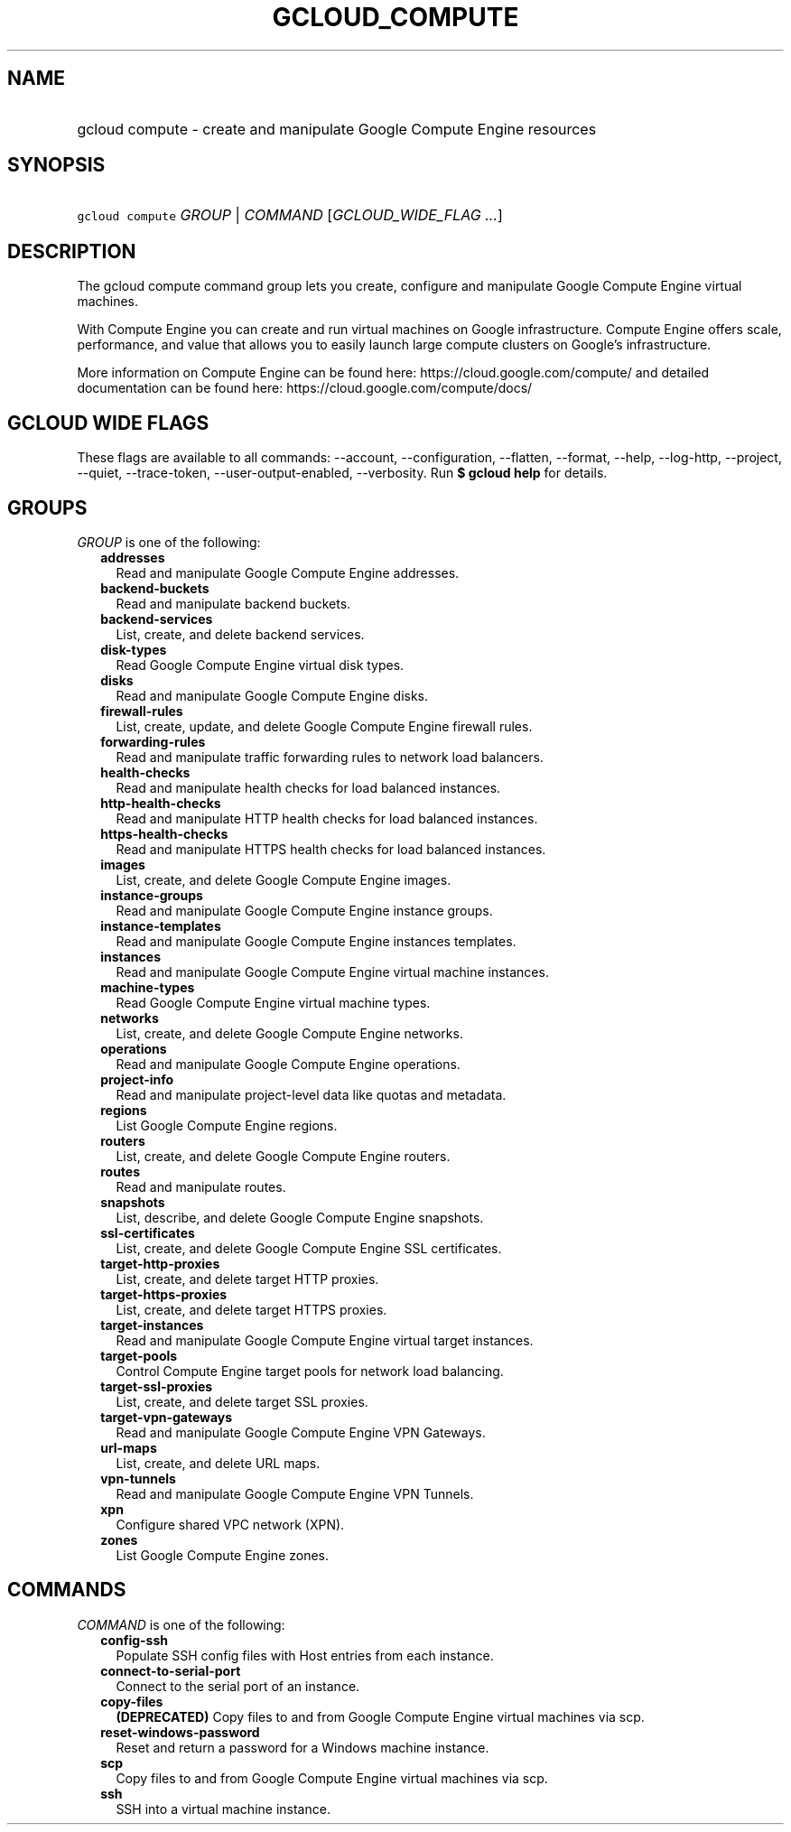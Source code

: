 
.TH "GCLOUD_COMPUTE" 1



.SH "NAME"
.HP
gcloud compute \- create and manipulate Google Compute Engine resources



.SH "SYNOPSIS"
.HP
\f5gcloud compute\fR \fIGROUP\fR | \fICOMMAND\fR [\fIGCLOUD_WIDE_FLAG\ ...\fR]



.SH "DESCRIPTION"

The gcloud compute command group lets you create, configure and manipulate
Google Compute Engine virtual machines.

With Compute Engine you can create and run virtual machines on Google
infrastructure. Compute Engine offers scale, performance, and value that allows
you to easily launch large compute clusters on Google's infrastructure.

More information on Compute Engine can be found here:
https://cloud.google.com/compute/ and detailed documentation can be found here:
https://cloud.google.com/compute/docs/



.SH "GCLOUD WIDE FLAGS"

These flags are available to all commands: \-\-account, \-\-configuration,
\-\-flatten, \-\-format, \-\-help, \-\-log\-http, \-\-project, \-\-quiet,
\-\-trace\-token, \-\-user\-output\-enabled, \-\-verbosity. Run \fB$ gcloud
help\fR for details.



.SH "GROUPS"

\f5\fIGROUP\fR\fR is one of the following:

.RS 2m
.TP 2m
\fBaddresses\fR
Read and manipulate Google Compute Engine addresses.

.TP 2m
\fBbackend\-buckets\fR
Read and manipulate backend buckets.

.TP 2m
\fBbackend\-services\fR
List, create, and delete backend services.

.TP 2m
\fBdisk\-types\fR
Read Google Compute Engine virtual disk types.

.TP 2m
\fBdisks\fR
Read and manipulate Google Compute Engine disks.

.TP 2m
\fBfirewall\-rules\fR
List, create, update, and delete Google Compute Engine firewall rules.

.TP 2m
\fBforwarding\-rules\fR
Read and manipulate traffic forwarding rules to network load balancers.

.TP 2m
\fBhealth\-checks\fR
Read and manipulate health checks for load balanced instances.

.TP 2m
\fBhttp\-health\-checks\fR
Read and manipulate HTTP health checks for load balanced instances.

.TP 2m
\fBhttps\-health\-checks\fR
Read and manipulate HTTPS health checks for load balanced instances.

.TP 2m
\fBimages\fR
List, create, and delete Google Compute Engine images.

.TP 2m
\fBinstance\-groups\fR
Read and manipulate Google Compute Engine instance groups.

.TP 2m
\fBinstance\-templates\fR
Read and manipulate Google Compute Engine instances templates.

.TP 2m
\fBinstances\fR
Read and manipulate Google Compute Engine virtual machine instances.

.TP 2m
\fBmachine\-types\fR
Read Google Compute Engine virtual machine types.

.TP 2m
\fBnetworks\fR
List, create, and delete Google Compute Engine networks.

.TP 2m
\fBoperations\fR
Read and manipulate Google Compute Engine operations.

.TP 2m
\fBproject\-info\fR
Read and manipulate project\-level data like quotas and metadata.

.TP 2m
\fBregions\fR
List Google Compute Engine regions.

.TP 2m
\fBrouters\fR
List, create, and delete Google Compute Engine routers.

.TP 2m
\fBroutes\fR
Read and manipulate routes.

.TP 2m
\fBsnapshots\fR
List, describe, and delete Google Compute Engine snapshots.

.TP 2m
\fBssl\-certificates\fR
List, create, and delete Google Compute Engine SSL certificates.

.TP 2m
\fBtarget\-http\-proxies\fR
List, create, and delete target HTTP proxies.

.TP 2m
\fBtarget\-https\-proxies\fR
List, create, and delete target HTTPS proxies.

.TP 2m
\fBtarget\-instances\fR
Read and manipulate Google Compute Engine virtual target instances.

.TP 2m
\fBtarget\-pools\fR
Control Compute Engine target pools for network load balancing.

.TP 2m
\fBtarget\-ssl\-proxies\fR
List, create, and delete target SSL proxies.

.TP 2m
\fBtarget\-vpn\-gateways\fR
Read and manipulate Google Compute Engine VPN Gateways.

.TP 2m
\fBurl\-maps\fR
List, create, and delete URL maps.

.TP 2m
\fBvpn\-tunnels\fR
Read and manipulate Google Compute Engine VPN Tunnels.

.TP 2m
\fBxpn\fR
Configure shared VPC network (XPN).

.TP 2m
\fBzones\fR
List Google Compute Engine zones.


.RE
.sp

.SH "COMMANDS"

\f5\fICOMMAND\fR\fR is one of the following:

.RS 2m
.TP 2m
\fBconfig\-ssh\fR
Populate SSH config files with Host entries from each instance.

.TP 2m
\fBconnect\-to\-serial\-port\fR
Connect to the serial port of an instance.

.TP 2m
\fBcopy\-files\fR
\fB(DEPRECATED)\fR Copy files to and from Google Compute Engine virtual machines
via scp.

.TP 2m
\fBreset\-windows\-password\fR
Reset and return a password for a Windows machine instance.

.TP 2m
\fBscp\fR
Copy files to and from Google Compute Engine virtual machines via scp.

.TP 2m
\fBssh\fR
SSH into a virtual machine instance.
.RE
.sp
